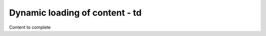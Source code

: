 ================================
Dynamic loading of content - td
================================

Content to complete


